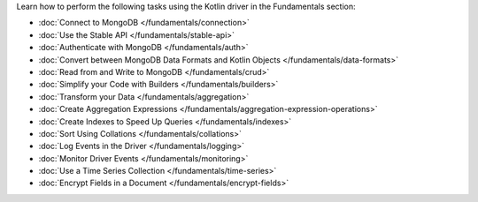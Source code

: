 Learn how to perform the following tasks using the Kotlin driver in the
Fundamentals section:

- :doc:`Connect to MongoDB </fundamentals/connection>`
- :doc:`Use the Stable API </fundamentals/stable-api>`
- :doc:`Authenticate with MongoDB </fundamentals/auth>`
- :doc:`Convert between MongoDB Data Formats and Kotlin Objects </fundamentals/data-formats>`
- :doc:`Read from and Write to MongoDB </fundamentals/crud>`
- :doc:`Simplify your Code with Builders </fundamentals/builders>`
- :doc:`Transform your Data </fundamentals/aggregation>`
- :doc:`Create Aggregation Expressions </fundamentals/aggregation-expression-operations>`
- :doc:`Create Indexes to Speed Up Queries </fundamentals/indexes>`
- :doc:`Sort Using Collations </fundamentals/collations>`
- :doc:`Log Events in the Driver </fundamentals/logging>`
- :doc:`Monitor Driver Events </fundamentals/monitoring>`
- :doc:`Use a Time Series Collection </fundamentals/time-series>`
- :doc:`Encrypt Fields in a Document </fundamentals/encrypt-fields>`

.. TODO : add back in after MVP
.. - :doc:`Store and Retrieve Large Files in MongoDB </fundamentals/gridfs>`
